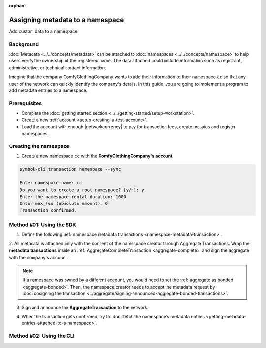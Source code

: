 :orphan:

.. post:: 01 Oct, 2019
    :category: Metadata
    :tags: SDK, CLI
    :excerpt: 1
    :nocomments:

#################################
Assigning metadata to a namespace
#################################

Add custom data to a namespace.

**********
Background
**********

:doc:`Metadata <../../concepts/metadata>` can be attached to :doc:`namespaces <../../concepts/namespace>` to help users verify the ownership of the registered name.
The data attached could include information such as registrant, administrative, or technical contact information.

Imagine that the company ComfyClothingCompany wants to add their information to their namespace ``cc`` so that any user of the network can quickly identify the company's details.
In this guide, you are going to implement a program to add metadata entries to a namespace.

.. figure:: ../../resources/images/examples/metadata-namespace.png
    :align: center
    :width: 500px

*************
Prerequisites
*************

- Complete the :doc:`getting started section <../../getting-started/setup-workstation>`.
- Create a new :ref:`account <setup-creating-a-test-account>`.
- Load the account with enough |networkcurrency| to pay for transaction fees, create mosaics and register namespaces.

**********************
Creating the namespace
**********************

1. Create a new namespace ``cc`` with the **ComfyClothingCompany's account**.

.. code-block:: bash

    symbol-cli transaction namespace --sync

    Enter namespace name: cc
    Do you want to create a root namespace? [y/n]: y
    Enter the namespace rental duration: 1000
    Enter max_fee (absolute amount): 0
    Transaction confirmed.

*************************
Method #01: Using the SDK
*************************

1. Define the following :ref:`namespace metadata transactions <namespace-metadata-transaction>`.

.. csv-table::
    :header: "Key", "Value"
    :delim: ;

    NAME; ComfyClothingCompany
    EMAIL; info@comfyclothingcompany
    ADDRESS; ComfyClothingCompany HQ
    PHONE; 000-0000

.. example-code::

    .. viewsource:: ../../resources/examples/typescript/metadata/AssigningMetadataToANamespace.ts
        :language: typescript
        :start-after:  /* start block 01 */
        :end-before: /* end block 01 */

    .. viewsource:: ../../resources/examples/typescript/metadata/AssigningMetadataToANamespace.js
        :language: javascript
        :start-after:  /* start block 01 */
        :end-before: /* end block 01 */

2. All metadata is attached only with the consent of the namespace creator through Aggregate Transactions.
Wrap the **metadata transactions** inside an :ref:`AggregateCompleteTransaction <aggregate-complete>` and sign the aggregate with the company's account.

.. example-code::

    .. viewsource:: ../../resources/examples/typescript/metadata/AssigningMetadataToANamespace.ts
        :language: typescript
        :start-after:  /* start block 02 */
        :end-before: /* end block 02 */

    .. viewsource:: ../../resources/examples/typescript/metadata/AssigningMetadataToANamespace.js
        :language: javascript
        :start-after:  /* start block 02 */
        :end-before: /* end block 02 */

.. note:: If a namespace was owned by a different account, you would need to set the :ref:`aggregate as bonded <aggregate-bonded>`. Then, the namespace creator needs to accept the metadata request by :doc:`cosigning the transaction <../aggregate/signing-announced-aggregate-bonded-transactions>`.

3. Sign and announce the **AggregateTransaction** to the network.

.. example-code::

    .. viewsource:: ../../resources/examples/typescript/metadata/AssigningMetadataToANamespace.ts
        :language: typescript
        :start-after:  /* start block 03 */
        :end-before: /* end block 03 */

    .. viewsource:: ../../resources/examples/typescript/metadata/AssigningMetadataToANamespace.js
        :language: javascript
        :start-after:  /* start block 03 */
        :end-before: /* end block 03 */

4. When the transaction gets confirmed, try to :doc:`fetch the namespace's metadata entries <getting-metadata-entries-attached-to-a-namespace>`.

*************************
Method #02: Using the CLI
*************************

.. viewsource:: ../../resources/examples/bash/metadata/AssigningMetadataToANamespace.sh
    :language: bash
    :start-after: #!/bin/sh
